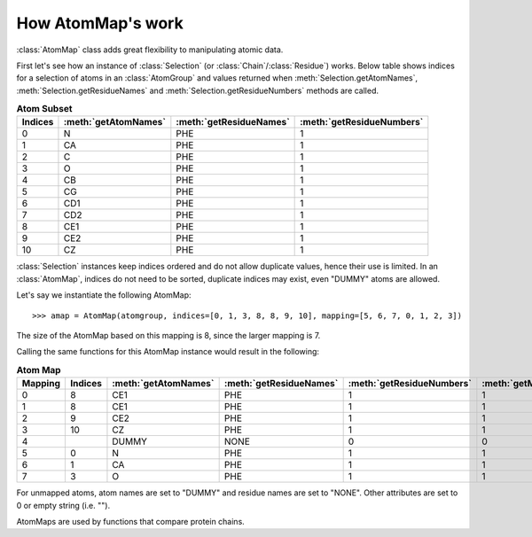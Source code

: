 .. module:: prody.proteins

.. _atommaps:

How AtomMap's work
===============================================================================
    
:class:`AtomMap` class adds great flexibility to manipulating atomic data.

First let's see how an instance of :class:`Selection` 
(or :class:`Chain`\/:class:`Residue`) works. Below table shows 
indices for a selection of atoms in an :class:`AtomGroup` and values returned when 
:meth:`Selection.getAtomNames`, :meth:`Selection.getResidueNames` and
:meth:`Selection.getResidueNumbers` methods are called.

.. csv-table:: **Atom Subset** 
   :header: "Indices", ":meth:`getAtomNames`", ":meth:`getResidueNames`", ":meth:`getResidueNumbers`"

   0, N, PHE, 1
   1, CA, PHE, 1
   2, C, PHE, 1
   3, O, PHE, 1
   4, CB, PHE, 1
   5, CG, PHE, 1
   6, CD1, PHE, 1
   7, CD2, PHE, 1
   8, CE1, PHE, 1
   9, CE2, PHE, 1
   10, CZ, PHE, 1

:class:`Selection` instances keep indices ordered and do not allow duplicate values, hence
their use is limited. In an :class:`AtomMap`, indices do not need to be sorted,
duplicate indices may exist, even "DUMMY" atoms are allowed.

Let's say we instantiate the following AtomMap::
    
    >>> amap = AtomMap(atomgroup, indices=[0, 1, 3, 8, 8, 9, 10], mapping=[5, 6, 7, 0, 1, 2, 3])



The size of the AtomMap based on this mapping is 8, since the larger mapping is 7.

Calling the same functions for this AtomMap instance would result in the following:

.. csv-table:: **Atom Map**
   :header: "Mapping", "Indices", ":meth:`getAtomNames`", ":meth:`getResidueNames`", ":meth:`getResidueNumbers`", ":meth:`getMappedFlags`", ":meth:`getUnmappedFlags`"

   0, 8, CE1, PHE, 1, 1, 0
   1, 8, CE1, PHE, 1, 1, 0
   2, 9, CE2, PHE, 1, 1, 0
   3, 10, CZ, PHE, 1, 1, 0
   4, , DUMMY, NONE, 0, 0, 1
   5, 0, N, PHE, 1, 1, 0
   6, 1, CA, PHE, 1, 1, 0
   7, 3, O, PHE, 1, 1, 0
   
For unmapped atoms, atom names are set to "DUMMY" and residue names are set to 
"NONE". Other attributes are set to 0 or empty string (i.e. "").

AtomMaps are used by functions that compare protein chains.

.. seealso::
   :ref:`egp38` example makes use of AtomMap's extensively.
   

